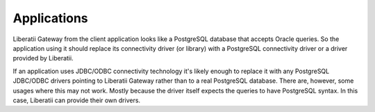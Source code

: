 .. _applications:

Applications
++++++++++++

Liberatii Gateway from the client application looks like a PostgreSQL database that accepts Oracle queries. So the application using it should replace its connectivity driver (or library) with a PostgreSQL connectivity driver or a driver provided by Liberatii.

If an application uses JDBC/ODBC connectivity technology it's likely enough to replace it with any PostgreSQL JDBC/ODBC drivers pointing to Liberatii Gateway rather than to a real PostgreSQL database. There are, however, some usages where this may not work. Mostly because the driver itself expects the queries to have PostgreSQL syntax. In this case, Liberatii can provide their own drivers. 
